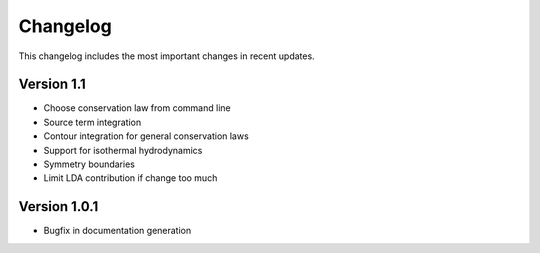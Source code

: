 Changelog
=========

This changelog includes the most important changes in recent updates.

Version 1.1
-------------
* Choose conservation law from command line
* Source term integration
* Contour integration for general conservation laws
* Support for isothermal hydrodynamics
* Symmetry boundaries
* Limit LDA contribution if change too much


Version 1.0.1
------------------------------

* Bugfix in documentation generation
